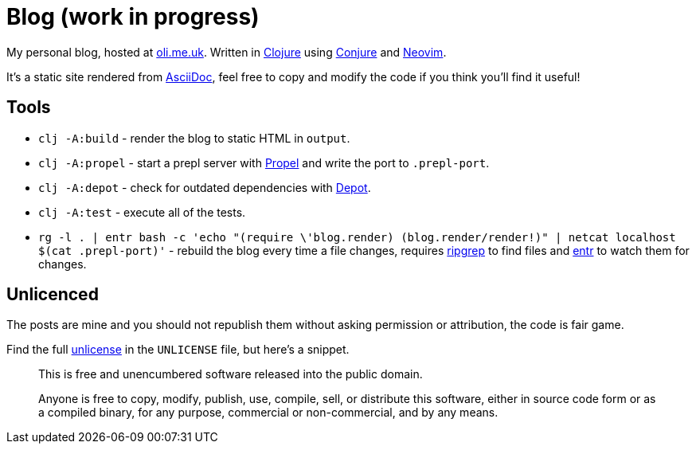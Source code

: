 = Blog (work in progress)

My personal blog, hosted at https://oli.me.uk/[oli.me.uk]. Written in https://clojure.org/[Clojure] using https://github.com/Olical/conjure[Conjure] and https://neovim.io/[Neovim].

It's a static site rendered from http://asciidoc.org/[AsciiDoc], feel free to copy and modify the code if you think you'll find it useful!

== Tools

 * `clj -A:build` - render the blog to static HTML in `output`.
 * `clj -A:propel` - start a prepl server with https://github.com/Olical/propel[Propel] and write the port to `.prepl-port`.
 * `clj -A:depot` - check for outdated dependencies with https://github.com/Olical/depot[Depot].
 * `clj -A:test` - execute all of the tests.
 * `rg -l . | entr bash -c 'echo "(require \'blog.render) (blog.render/render!)" | netcat localhost $(cat .prepl-port)'` - rebuild the blog every time a file changes, requires https://github.com/BurntSushi/ripgrep[ripgrep] to find files and http://eradman.com/entrproject/[entr] to watch them for changes.

== Unlicenced

The posts are mine and you should not republish them without asking permission or attribution, the code is fair game.

Find the full http://unlicense.org/[unlicense] in the `UNLICENSE` file, but here's a snippet.

____
This is free and unencumbered software released into the public domain.

Anyone is free to copy, modify, publish, use, compile, sell, or distribute this software, either in source code form or as a compiled binary, for any purpose, commercial or non-commercial, and by any means.
____

